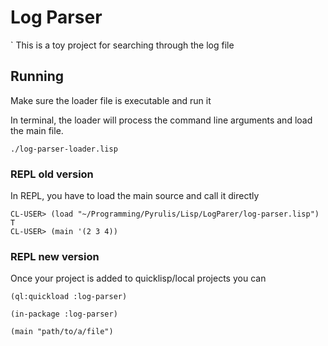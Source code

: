 * Log Parser
`
This is a toy project for searching through the log file

** Running
Make sure the loader file is executable and run it

In terminal, the loader will process the command line arguments and load the main file.
#+BEGIN_EXAMPLE
./log-parser-loader.lisp
#+END_EXAMPLE

*** REPL old version
In REPL, you have to load the main source and call it directly
#+BEGIN_EXAMPLE
CL-USER> (load "~/Programming/Pyrulis/Lisp/LogParer/log-parser.lisp")
T
CL-USER> (main '(2 3 4))
#+END_EXAMPLE

*** REPL new version
Once your project is added to quicklisp/local projects you can
#+BEGIN_EXAMPLE
(ql:quickload :log-parser)

(in-package :log-parser)

(main "path/to/a/file")
#+END_EXAMPLE
